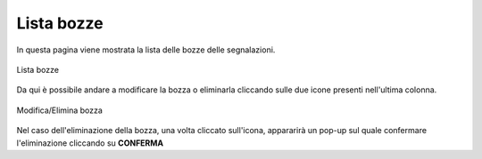 Lista bozze
===============================================

In questa pagina viene mostrata la lista delle bozze delle segnalazioni.

.. figure:: /media/listabozze.png
   :align: center
   :name: lista-bozze
   :alt: Lista bozze

   Lista bozze

Da qui è possibile andare a modificare la bozza o eliminarla cliccando sulle due icone presenti nell'ultima colonna.

.. figure:: /media/modificaeliminabozza.png
   :align: center
   :name: lista-bozze
   :alt: Modifica/Elimina bozza

   Modifica/Elimina bozza

Nel caso dell'eliminazione della bozza, una volta cliccato sull'icona, appararirà un pop-up sul quale confermare l'eliminazione cliccando su **CONFERMA**
